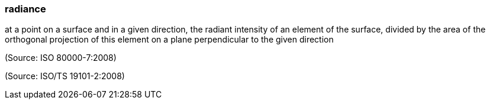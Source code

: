 === radiance

at a point on a surface and in a given direction, the radiant intensity of an element of the surface, divided by the area of the orthogonal projection of this element on a plane perpendicular to the given direction

(Source: ISO 80000-7:2008)

(Source: ISO/TS 19101-2:2008)

